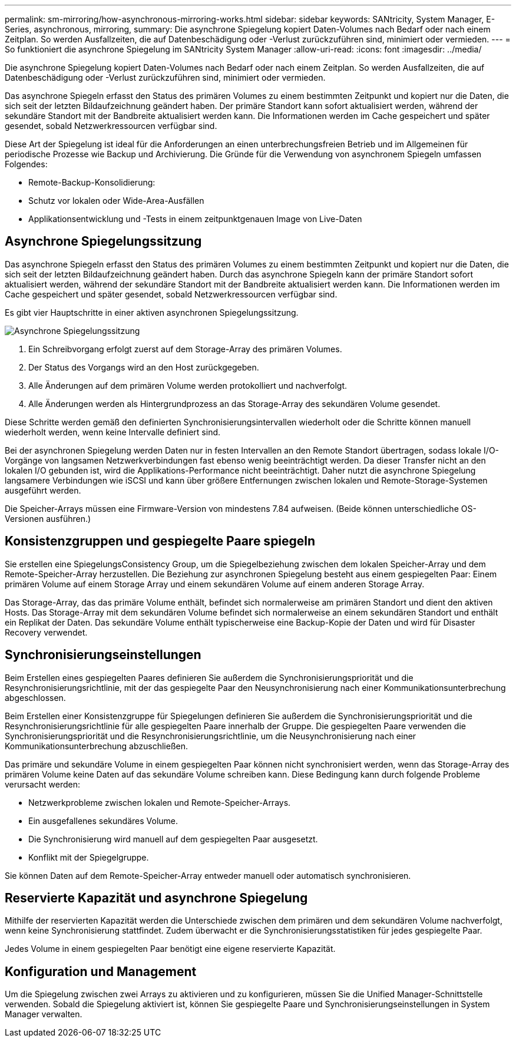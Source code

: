 ---
permalink: sm-mirroring/how-asynchronous-mirroring-works.html 
sidebar: sidebar 
keywords: SANtricity, System Manager, E-Series, asynchronous, mirroring, 
summary: Die asynchrone Spiegelung kopiert Daten-Volumes nach Bedarf oder nach einem Zeitplan. So werden Ausfallzeiten, die auf Datenbeschädigung oder -Verlust zurückzuführen sind, minimiert oder vermieden. 
---
= So funktioniert die asynchrone Spiegelung im SANtricity System Manager
:allow-uri-read: 
:icons: font
:imagesdir: ../media/


[role="lead"]
Die asynchrone Spiegelung kopiert Daten-Volumes nach Bedarf oder nach einem Zeitplan. So werden Ausfallzeiten, die auf Datenbeschädigung oder -Verlust zurückzuführen sind, minimiert oder vermieden.

Das asynchrone Spiegeln erfasst den Status des primären Volumes zu einem bestimmten Zeitpunkt und kopiert nur die Daten, die sich seit der letzten Bildaufzeichnung geändert haben. Der primäre Standort kann sofort aktualisiert werden, während der sekundäre Standort mit der Bandbreite aktualisiert werden kann. Die Informationen werden im Cache gespeichert und später gesendet, sobald Netzwerkressourcen verfügbar sind.

Diese Art der Spiegelung ist ideal für die Anforderungen an einen unterbrechungsfreien Betrieb und im Allgemeinen für periodische Prozesse wie Backup und Archivierung. Die Gründe für die Verwendung von asynchronem Spiegeln umfassen Folgendes:

* Remote-Backup-Konsolidierung:
* Schutz vor lokalen oder Wide-Area-Ausfällen
* Applikationsentwicklung und -Tests in einem zeitpunktgenauen Image von Live-Daten




== Asynchrone Spiegelungssitzung

Das asynchrone Spiegeln erfasst den Status des primären Volumes zu einem bestimmten Zeitpunkt und kopiert nur die Daten, die sich seit der letzten Bildaufzeichnung geändert haben. Durch das asynchrone Spiegeln kann der primäre Standort sofort aktualisiert werden, während der sekundäre Standort mit der Bandbreite aktualisiert werden kann. Die Informationen werden im Cache gespeichert und später gesendet, sobald Netzwerkressourcen verfügbar sind.

Es gibt vier Hauptschritte in einer aktiven asynchronen Spiegelungssitzung.

image::../media/sam-1130-dwg-async-mirroring-session.gif[Asynchrone Spiegelungssitzung]

. Ein Schreibvorgang erfolgt zuerst auf dem Storage-Array des primären Volumes.
. Der Status des Vorgangs wird an den Host zurückgegeben.
. Alle Änderungen auf dem primären Volume werden protokolliert und nachverfolgt.
. Alle Änderungen werden als Hintergrundprozess an das Storage-Array des sekundären Volume gesendet.


Diese Schritte werden gemäß den definierten Synchronisierungsintervallen wiederholt oder die Schritte können manuell wiederholt werden, wenn keine Intervalle definiert sind.

Bei der asynchronen Spiegelung werden Daten nur in festen Intervallen an den Remote Standort übertragen, sodass lokale I/O-Vorgänge von langsamen Netzwerkverbindungen fast ebenso wenig beeinträchtigt werden. Da dieser Transfer nicht an den lokalen I/O gebunden ist, wird die Applikations-Performance nicht beeinträchtigt. Daher nutzt die asynchrone Spiegelung langsamere Verbindungen wie iSCSI und kann über größere Entfernungen zwischen lokalen und Remote-Storage-Systemen ausgeführt werden.

Die Speicher-Arrays müssen eine Firmware-Version von mindestens 7.84 aufweisen. (Beide können unterschiedliche OS-Versionen ausführen.)



== Konsistenzgruppen und gespiegelte Paare spiegeln

Sie erstellen eine SpiegelungsConsistency Group, um die Spiegelbeziehung zwischen dem lokalen Speicher-Array und dem Remote-Speicher-Array herzustellen. Die Beziehung zur asynchronen Spiegelung besteht aus einem gespiegelten Paar: Einem primären Volume auf einem Storage Array und einem sekundären Volume auf einem anderen Storage Array.

Das Storage-Array, das das primäre Volume enthält, befindet sich normalerweise am primären Standort und dient den aktiven Hosts. Das Storage-Array mit dem sekundären Volume befindet sich normalerweise an einem sekundären Standort und enthält ein Replikat der Daten. Das sekundäre Volume enthält typischerweise eine Backup-Kopie der Daten und wird für Disaster Recovery verwendet.



== Synchronisierungseinstellungen

Beim Erstellen eines gespiegelten Paares definieren Sie außerdem die Synchronisierungspriorität und die Resynchronisierungsrichtlinie, mit der das gespiegelte Paar den Neusynchronisierung nach einer Kommunikationsunterbrechung abgeschlossen.

Beim Erstellen einer Konsistenzgruppe für Spiegelungen definieren Sie außerdem die Synchronisierungspriorität und die Resynchronisierungsrichtlinie für alle gespiegelten Paare innerhalb der Gruppe. Die gespiegelten Paare verwenden die Synchronisierungspriorität und die Resynchronisierungsrichtlinie, um die Neusynchronisierung nach einer Kommunikationsunterbrechung abzuschließen.

Das primäre und sekundäre Volume in einem gespiegelten Paar können nicht synchronisiert werden, wenn das Storage-Array des primären Volume keine Daten auf das sekundäre Volume schreiben kann. Diese Bedingung kann durch folgende Probleme verursacht werden:

* Netzwerkprobleme zwischen lokalen und Remote-Speicher-Arrays.
* Ein ausgefallenes sekundäres Volume.
* Die Synchronisierung wird manuell auf dem gespiegelten Paar ausgesetzt.
* Konflikt mit der Spiegelgruppe.


Sie können Daten auf dem Remote-Speicher-Array entweder manuell oder automatisch synchronisieren.



== Reservierte Kapazität und asynchrone Spiegelung

Mithilfe der reservierten Kapazität werden die Unterschiede zwischen dem primären und dem sekundären Volume nachverfolgt, wenn keine Synchronisierung stattfindet. Zudem überwacht er die Synchronisierungsstatistiken für jedes gespiegelte Paar.

Jedes Volume in einem gespiegelten Paar benötigt eine eigene reservierte Kapazität.



== Konfiguration und Management

Um die Spiegelung zwischen zwei Arrays zu aktivieren und zu konfigurieren, müssen Sie die Unified Manager-Schnittstelle verwenden. Sobald die Spiegelung aktiviert ist, können Sie gespiegelte Paare und Synchronisierungseinstellungen in System Manager verwalten.
